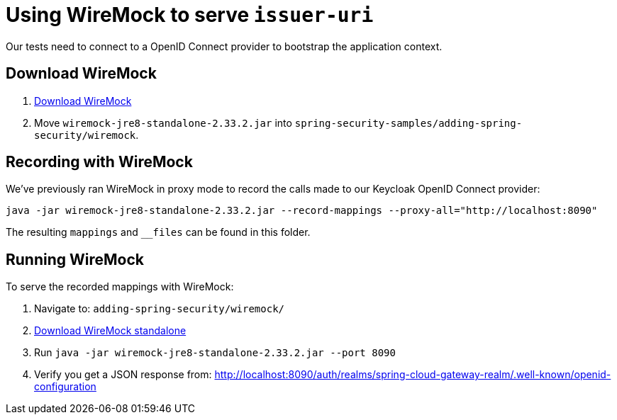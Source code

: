 = Using WireMock to serve `issuer-uri`

Our tests need to connect to a OpenID Connect provider to bootstrap the application context.

== Download WireMock

1. https://search.maven.org/remotecontent?filepath=com/github/tomakehurst/wiremock-jre8-standalone/2.33.2/wiremock-jre8-standalone-2.33.2.jar[Download WireMock]
2. Move `wiremock-jre8-standalone-2.33.2.jar` into `spring-security-samples/adding-spring-security/wiremock`.

== Recording with WireMock
We've previously ran WireMock in proxy mode to record the calls made to our Keycloak OpenID Connect provider:
----
java -jar wiremock-jre8-standalone-2.33.2.jar --record-mappings --proxy-all="http://localhost:8090"
----

The resulting `mappings` and `__files` can be found in this folder.

== Running WireMock
To serve the recorded mappings with WireMock:

1. Navigate to: `adding-spring-security/wiremock/`
2. https://repo1.maven.org/maven2/com/github/tomakehurst/wiremock-jre8-standalone/2.33.2/wiremock-jre8-standalone-2.33.2.jar[Download WireMock standalone]
3. Run `java -jar wiremock-jre8-standalone-2.33.2.jar --port 8090`
4. Verify you get a JSON response from:
http://localhost:8090/auth/realms/spring-cloud-gateway-realm/.well-known/openid-configuration
